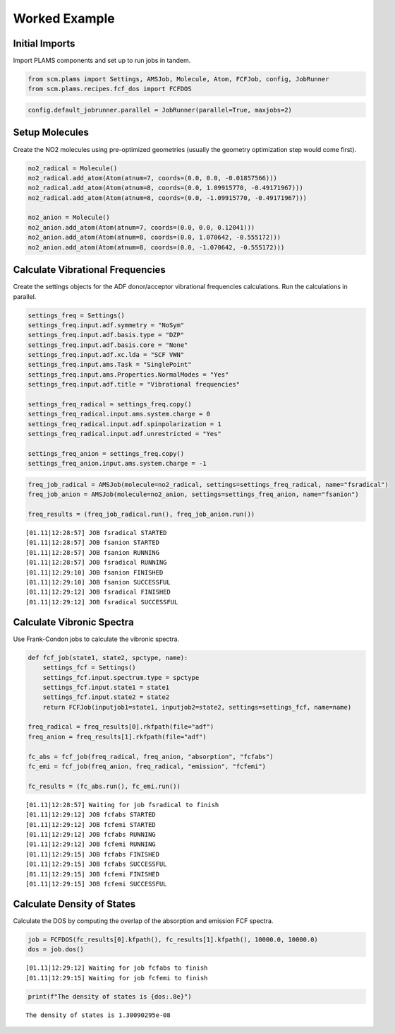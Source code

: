 Worked Example
--------------

Initial Imports
~~~~~~~~~~~~~~~

Import PLAMS components and set up to run jobs in tandem.

.. code:: ipython3

    from scm.plams import Settings, AMSJob, Molecule, Atom, FCFJob, config, JobRunner
    from scm.plams.recipes.fcf_dos import FCFDOS

.. code:: ipython3

    config.default_jobrunner.parallel = JobRunner(parallel=True, maxjobs=2)

Setup Molecules
~~~~~~~~~~~~~~~

Create the NO2 molecules using pre-optimized geometries (usually the
geometry optimization step would come first).

.. code:: ipython3

    no2_radical = Molecule()
    no2_radical.add_atom(Atom(atnum=7, coords=(0.0, 0.0, -0.01857566)))
    no2_radical.add_atom(Atom(atnum=8, coords=(0.0, 1.09915770, -0.49171967)))
    no2_radical.add_atom(Atom(atnum=8, coords=(0.0, -1.09915770, -0.49171967)))
    
    no2_anion = Molecule()
    no2_anion.add_atom(Atom(atnum=7, coords=(0.0, 0.0, 0.12041)))
    no2_anion.add_atom(Atom(atnum=8, coords=(0.0, 1.070642, -0.555172)))
    no2_anion.add_atom(Atom(atnum=8, coords=(0.0, -1.070642, -0.555172)))

Calculate Vibrational Frequencies
~~~~~~~~~~~~~~~~~~~~~~~~~~~~~~~~~

Create the settings objects for the ADF donor/acceptor vibrational
frequencies calculations. Run the calculations in parallel.

.. code:: ipython3

    settings_freq = Settings()
    settings_freq.input.adf.symmetry = "NoSym"
    settings_freq.input.adf.basis.type = "DZP"
    settings_freq.input.adf.basis.core = "None"
    settings_freq.input.adf.xc.lda = "SCF VWN"
    settings_freq.input.ams.Task = "SinglePoint"
    settings_freq.input.ams.Properties.NormalModes = "Yes"
    settings_freq.input.adf.title = "Vibrational frequencies"
    
    settings_freq_radical = settings_freq.copy()
    settings_freq_radical.input.ams.system.charge = 0
    settings_freq_radical.input.adf.spinpolarization = 1
    settings_freq_radical.input.adf.unrestricted = "Yes"
    
    settings_freq_anion = settings_freq.copy()
    settings_freq_anion.input.ams.system.charge = -1

.. code:: ipython3

    freq_job_radical = AMSJob(molecule=no2_radical, settings=settings_freq_radical, name="fsradical")
    freq_job_anion = AMSJob(molecule=no2_anion, settings=settings_freq_anion, name="fsanion")
    
    freq_results = (freq_job_radical.run(), freq_job_anion.run())


.. parsed-literal::

    [01.11|12:28:57] JOB fsradical STARTED
    [01.11|12:28:57] JOB fsanion STARTED
    [01.11|12:28:57] JOB fsanion RUNNING
    [01.11|12:28:57] JOB fsradical RUNNING
    [01.11|12:29:10] JOB fsanion FINISHED
    [01.11|12:29:10] JOB fsanion SUCCESSFUL
    [01.11|12:29:12] JOB fsradical FINISHED
    [01.11|12:29:12] JOB fsradical SUCCESSFUL


Calculate Vibronic Spectra
~~~~~~~~~~~~~~~~~~~~~~~~~~

Use Frank-Condon jobs to calculate the vibronic spectra.

.. code:: ipython3

    def fcf_job(state1, state2, spctype, name):
        settings_fcf = Settings()
        settings_fcf.input.spectrum.type = spctype
        settings_fcf.input.state1 = state1
        settings_fcf.input.state2 = state2
        return FCFJob(inputjob1=state1, inputjob2=state2, settings=settings_fcf, name=name)
    
    freq_radical = freq_results[0].rkfpath(file="adf")
    freq_anion = freq_results[1].rkfpath(file="adf")
    
    fc_abs = fcf_job(freq_radical, freq_anion, "absorption", "fcfabs")
    fc_emi = fcf_job(freq_anion, freq_radical, "emission", "fcfemi")
    
    fc_results = (fc_abs.run(), fc_emi.run())


.. parsed-literal::

    [01.11|12:28:57] Waiting for job fsradical to finish
    [01.11|12:29:12] JOB fcfabs STARTED
    [01.11|12:29:12] JOB fcfemi STARTED
    [01.11|12:29:12] JOB fcfabs RUNNING
    [01.11|12:29:12] JOB fcfemi RUNNING
    [01.11|12:29:15] JOB fcfabs FINISHED
    [01.11|12:29:15] JOB fcfabs SUCCESSFUL
    [01.11|12:29:15] JOB fcfemi FINISHED
    [01.11|12:29:15] JOB fcfemi SUCCESSFUL


Calculate Density of States
~~~~~~~~~~~~~~~~~~~~~~~~~~~

Calculate the DOS by computing the overlap of the absorption and
emission FCF spectra.

.. code:: ipython3

    job = FCFDOS(fc_results[0].kfpath(), fc_results[1].kfpath(), 10000.0, 10000.0)
    dos = job.dos()


.. parsed-literal::

    [01.11|12:29:12] Waiting for job fcfabs to finish
    [01.11|12:29:15] Waiting for job fcfemi to finish


.. code:: ipython3

    print(f"The density of states is {dos:.8e}")


.. parsed-literal::

    The density of states is 1.30090295e-08

